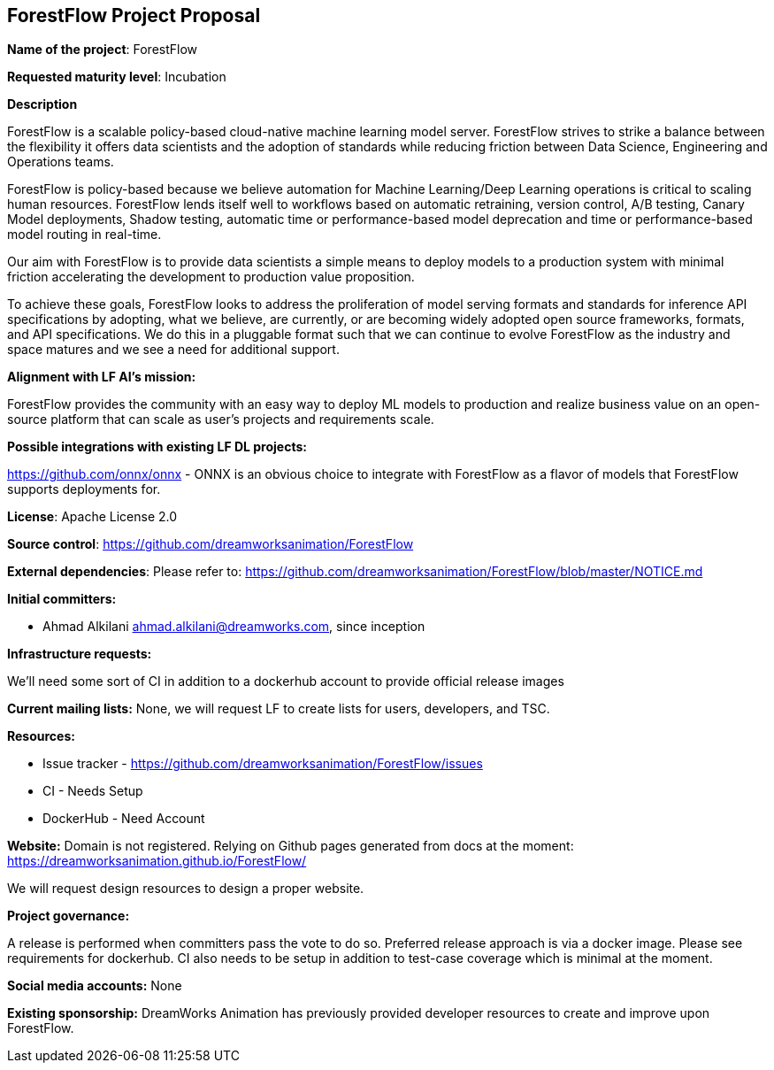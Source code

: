 == ForestFlow Project Proposal

*Name of the project*: ForestFlow

*Requested maturity level*: Incubation

*Description*

ForestFlow is a scalable policy-based cloud-native machine learning model server.
ForestFlow strives to strike a balance between the flexibility it offers data scientists and the adoption of standards
while reducing friction between Data Science, Engineering and Operations teams.

ForestFlow is policy-based because we believe automation for Machine Learning/Deep Learning operations is critical to
scaling human resources. ForestFlow lends itself well to workflows based on automatic retraining, version control,
A/B testing, Canary Model deployments, Shadow testing, automatic time or performance-based model deprecation and time
or performance-based model routing in real-time.

Our aim with ForestFlow is to provide data scientists a simple means to deploy models to a production system with
minimal friction accelerating the development to production value proposition.

To achieve these goals, ForestFlow looks to address the proliferation of model serving formats and standards for
inference API specifications by adopting, what we believe, are currently, or are becoming widely adopted open source
frameworks, formats, and API specifications. We do this in a pluggable format such that we can continue to evolve
ForestFlow as the industry and space matures and we see a need for additional support.


*Alignment with LF AI’s mission:*

ForestFlow provides the community with an easy way to deploy ML models to production and realize business value
on an open-source platform that can scale as user's projects and requirements scale.

*Possible integrations with existing LF DL projects:*

https://github.com/onnx/onnx - ONNX is an obvious choice to integrate with ForestFlow as a flavor of models
that ForestFlow supports deployments for.

*License*: Apache License 2.0

*Source control*: https://github.com/dreamworksanimation/ForestFlow

*External dependencies*:
Please refer to: https://github.com/dreamworksanimation/ForestFlow/blob/master/NOTICE.md

*Initial committers:*

* Ahmad Alkilani ahmad.alkilani@dreamworks.com, since inception

*Infrastructure requests:*

We'll need some sort of CI in addition to a dockerhub account to provide official release
images

*Current mailing lists:*
None, we will request LF to create lists for users, developers, and TSC.

*Resources:*

* Issue tracker - https://github.com/dreamworksanimation/ForestFlow/issues
* CI - Needs Setup
* DockerHub - Need Account

*Website:*
Domain is not registered. Relying on Github pages generated from docs at the moment: https://dreamworksanimation.github.io/ForestFlow/

We will request design resources to design a proper website.

*Project governance:*

A release is performed when committers pass the vote to do so. Preferred release approach is via a docker image.
Please see requirements for dockerhub. CI also needs to be setup in addition to test-case coverage which is minimal at
the moment.

*Social media accounts:*
None

*Existing sponsorship:*
DreamWorks Animation has previously provided developer resources to create and improve upon ForestFlow.

